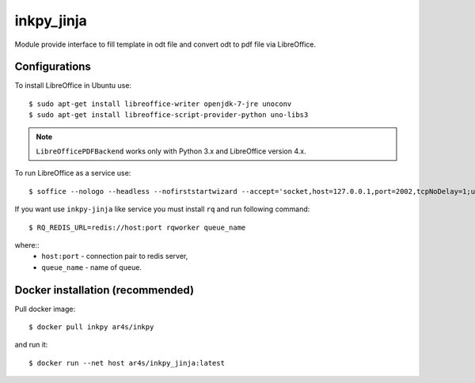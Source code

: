 ===========
inkpy_jinja
===========


.. image:: https://badge.fury.io/py/inkpy_jinja.svg
    :target: http://badge.fury.io/py/inkpy_jinja

.. image:: https://badge.imagelayers.io/ar4s/inkpy_jinja:latest.svg
    :target: https://imagelayers.io/?images=ar4s/inkpy_jinja:latest


Module provide interface to fill template in odt file and convert odt to pdf file via LibreOffice.


Configurations
~~~~~~~~~~~~~~

To install LibreOffice in Ubuntu use::

  $ sudo apt-get install libreoffice-writer openjdk-7-jre unoconv
  $ sudo apt-get install libreoffice-script-provider-python uno-libs3


.. note:: ``LibreOfficePDFBackend`` works only with Python 3.x and LibreOffice version 4.x.

To run LibreOffice as a service use::

  $ soffice --nologo --headless --nofirststartwizard --accept='socket,host=127.0.0.1,port=2002,tcpNoDelay=1;urp;StarOffice.Service'

If you want use ``inkpy-jinja`` like service you must install ``rq`` and run following command::

  $ RQ_REDIS_URL=redis://host:port rqworker queue_name


where::
  * ``host:port`` - connection pair to redis server,
  * ``queue_name`` - name of queue.


Docker installation (recommended)
~~~~~~~~~~~~~~~~~~~~~~~~~~~~~~~~~

Pull docker image::

  $ docker pull inkpy ar4s/inkpy

and run it::

  $ docker run --net host ar4s/inkpy_jinja:latest
